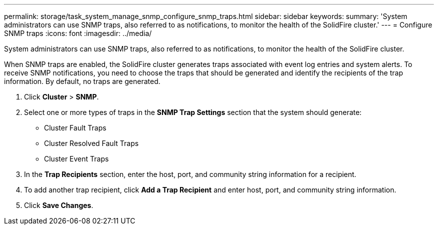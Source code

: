 ---
permalink: storage/task_system_manage_snmp_configure_snmp_traps.html
sidebar: sidebar
keywords: 
summary: 'System administrators can use SNMP traps, also referred to as notifications, to monitor the health of the SolidFire cluster.'
---
= Configure SNMP traps
:icons: font
:imagesdir: ../media/

[.lead]
System administrators can use SNMP traps, also referred to as notifications, to monitor the health of the SolidFire cluster.

When SNMP traps are enabled, the SolidFire cluster generates traps associated with event log entries and system alerts. To receive SNMP notifications, you need to choose the traps that should be generated and identify the recipients of the trap information. By default, no traps are generated.

. Click *Cluster* > *SNMP*.
. Select one or more types of traps in the *SNMP Trap Settings* section that the system should generate:
 ** Cluster Fault Traps
 ** Cluster Resolved Fault Traps
 ** Cluster Event Traps
. In the *Trap Recipients* section, enter the host, port, and community string information for a recipient.
. To add another trap recipient, click *Add a Trap Recipient* and enter host, port, and community string information.
. Click *Save Changes*.
